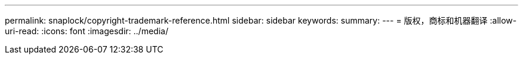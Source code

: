 ---
permalink: snaplock/copyright-trademark-reference.html 
sidebar: sidebar 
keywords:  
summary:  
---
= 版权，商标和机器翻译
:allow-uri-read: 
:icons: font
:imagesdir: ../media/


